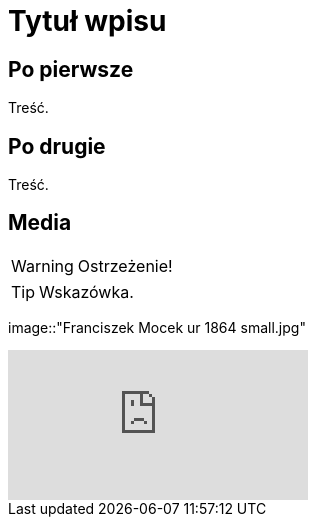 = Tytuł wpisu
:hp-tags: genealogia, wprowadzenie
:hp-image: Franciszek Mocek ur 1864 small.jpg

== Po pierwsze

Treść.

== Po drugie

Treść.

== Media

WARNING: Ostrzeżenie!

TIP: Wskazówka.

image::"Franciszek Mocek ur 1864 small.jpg"

video::2MW6CrxScLk[youtube]